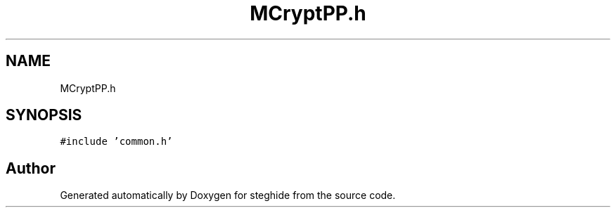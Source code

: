 .TH "MCryptPP.h" 3 "Thu Aug 17 2017" "Version 0.5.1" "steghide" \" -*- nroff -*-
.ad l
.nh
.SH NAME
MCryptPP.h
.SH SYNOPSIS
.br
.PP
\fC#include 'common\&.h'\fP
.br

.SH "Author"
.PP 
Generated automatically by Doxygen for steghide from the source code\&.
